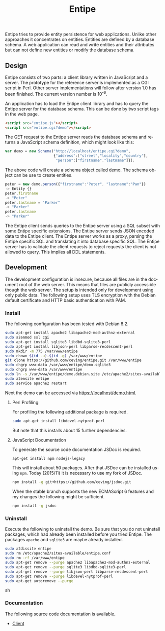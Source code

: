 #+COMMENT: -*- ispell-local-dictionary: "american" -*-
#+LANGUAGE: en
#+TITLE: Entipe

Entipe tries to provide entity persistence for web applications.
Unlike other approaches it concentrates on entities.  Entities are
defined by a database schema.  A web application can read and write
entities and their attributes but can not define new entities or
modify the database schema.

** Design
Entipe consists of two parts: a client library written in JavaScript
and a server.  The prototype for the reference server is implemented
as a CGI script in Perl.  Other server implementations will follow
after version 1.0 has been finished.  The current version number is
10^{-6}.

An application has to load the Entipe client library and has to query
the Entipe server for the database schema.  This can be done by two
script tags in the web page.

#+BEGIN_SRC html
<script src="entipe.js"></script>
<script src="entipe.cgi?demo"></script>
#+END_SRC

The GET request to the Entipe server reads the database schema and
returns a JavaScript schema definition, which might look like this:

#+BEGIN_SRC javascript
var demo = new Schema("http://localhost/entipe.cgi?demo",
                      {"address":["street","locality","country"],
                       "person":["firstname","lastname"]});
#+END_SRC

The above code will create a schema object called demo.  The schema
object can be use to create entities.

#+BEGIN_SRC javascript
peter = new demo.person({"firstname":"Peter", "lastname":"Pan"})
-> Entity {}
peter.firstname
-> "Peter"
peter.lastname = "Parker"
-> "Parker"
peter.lastname
-> "Parker"
#+END_SRC

The Entipe client sends queries to the Entipe server using a SQL
subset with some Entipe specific extensions.  The Entipe server sends
JSON encoded data to the Entipe client.  The Entipe server works as a
proxy, parsing the Entipe specific SQL and translating it into
database specific SQL.  The Entipe server has to validate the client
requests to reject requests the client is not allowed to query.  This
implies all DDL statements.


** Development
The development configuration is insecure, because all files are in
the document root of the web server.  This means that files are
publicly accessible though the web server.  The setup is intended only
for development using only public data.  The following setup uses TLS
encryption with the Debian default certificate and HTTP basic
authentication with PAM.

*** Install
The following configuration has been tested with Debian 8.2.

#+BEGIN_SRC sh
sudo apt-get install apache2 libapache2-mod-authnz-external
sudo a2enmod ssl cgi
sudo apt-get install sqlite3 libdbd-sqlite3-perl
sudo apt-get install libjson-perl libparse-recdescent-perl
sudo mkdir -m 775 /var/www/entipe
sudo chown $(id -u).$(id -g) /var/www/entipe
git clone https://github.com/ceving/entipe.git /var/www/entipe
sudo chgrp www-data /var/www/entipe/demo.sqlite3
sudo chgrp www-data /var/www/entipe
sudo ln -s /var/www/entipe/demo.debian.site /etc/apache2/sites-available/entipe.conf
sudo a2ensite entipe
sudo service apache2 restart
#+END_SRC

Next the demo can be accessed via [[https://localhost/demo.html]].

**** Perl Profiling
For profiling the following additional package is required.

#+BEGIN_SRC sh
sudo apt-get install libdevel-nytprof-perl
#+END_SRC

But note that this installs about 15 further dependencies.

**** JavaScript Documentation
To generate the source code documentation JSDoc is required.

#+BEGIN_SRC sh
apt-get install npm nodejs-legacy
#+END_SRC

This will install about 50 packages.  After that JSDoc can be
installed using =npm=.  Today (2015/11) it is necessary to use my fork
of JSDoc.

#+BEGIN_SRC sh
npm install -g git+https://github.com/ceving/jsdoc.git
#+END_SRC

When the stable branch supports the new ECMAScript 6 features and my
changes the following might be sufficient.

#+BEGIN_SRC sh
npm install -g jsdoc
#+END_SRC

*** Uninstall
Execute the following to uninstall the demo.  Be sure that you do not
uninstall packages, which had already been installed before you tried
Entipe.  The packages =apache= and =sqlite3= are maybe already
installed.

#+BEGIN_SRC sh
sudo a2dissite entipe
sudo rm /etc/apache2/sites-available/entipe.conf
sudo rm -rf /var/www/entipe
sudo apt-get remove --purge apache2 libapache2-mod-authnz-external
sudo apt-get remove --purge sqlite3 libdbd-sqlite3-perl
sudo apt-get remove --purge libjson-perl libparse-recdescent-perl
sudo apt-get remove --purge libdevel-nytprof-perl
sudo apt-get autoremove --purge
#+END_SRC sh

*** Documentation
The following source code documentation is available.

- [[http://ceving.github.io/entipe/client/][Client]]
